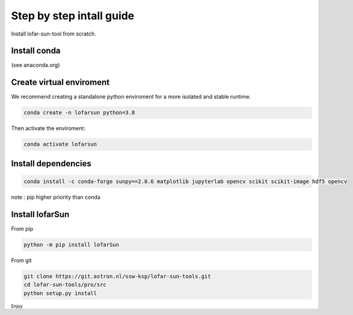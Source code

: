 Step by step intall guide
=========================

Install lofar-sun-tool from scratch.

Install conda
-------------

(see anaconda.org)

Create virtual enviroment
-------------------------

We recommend creating a standalone python enviroment for a more isolated
and stable runtime.

.. code:: bash

   conda create -n lofarsun python=3.8

Then activate the enviroment:

.. code:: bash

   conda activate lofarsun

Install dependencies
--------------------

.. code:: bash

   conda install -c conda-forge sunpy==2.0.6 matplotlib jupyterlab opencv scikit scikit-image hdf5 opencv

note : pip higher priority than conda

Install lofarSun
----------------

From pip

.. code:: bash

   python -m pip install lofarSun

From git

.. code:: bash

   git clone https://git.astron.nl/ssw-ksp/lofar-sun-tools.git
   cd lofar-sun-tools/pro/src
   python setup.py install

:sub:`Enjoy`
